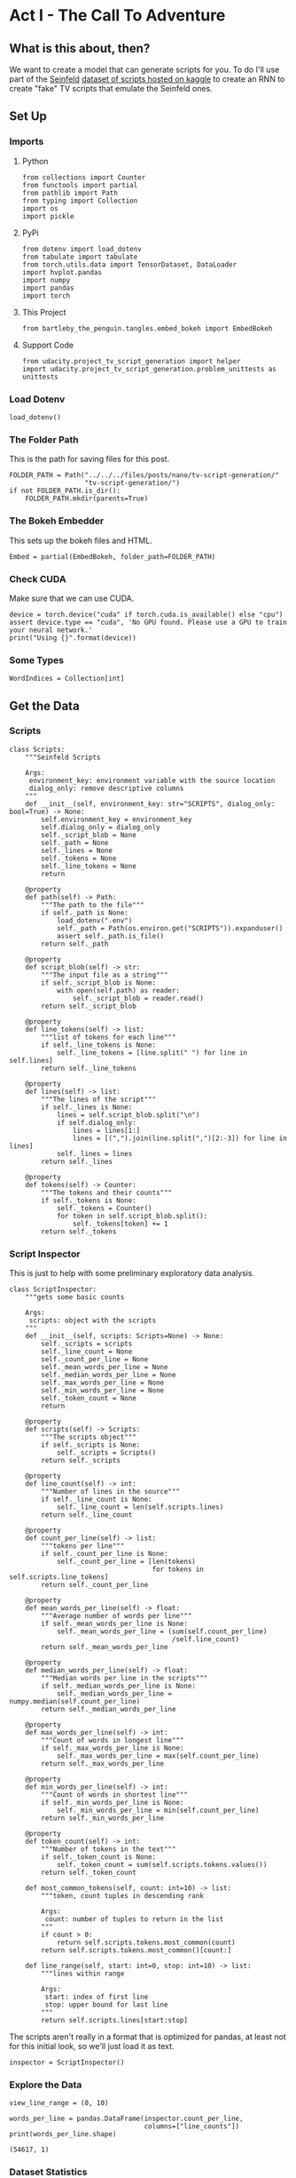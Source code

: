 #+BEGIN_COMMENT
.. title: TV Script Generation
.. slug: tv-script-generation
.. date: 2019-02-05 15:29:20 UTC-08:00
.. tags: rnn,project
.. category: Project
.. link: 
.. description: TV Script generation project.
.. type: text

#+END_COMMENT
#+OPTIONS: ^:{}
#+TOC: headlines 2
#+BEGIN_SRC ipython :session tv :results none :exports none
%load_ext autoreload
%autoreload 2
#+END_SRC
* Act I - The Call To Adventure
** What is this about, then?
   We want to create a model that can generate scripts for you. To do I'll use part of the [[https://en.wikipedia.org/wiki/Seinfeld][Seinfeld]]  [[https://www.kaggle.com/thec03u5/seinfeld-chronicles#scripts.csv][dataset of scripts hosted on kaggle]] to create an RNN to create "fake" TV scripts that emulate the Seinfeld ones.
** Set Up
*** Imports
**** Python
#+BEGIN_SRC ipython :session tv :results none
from collections import Counter
from functools import partial
from pathlib import Path
from typing import Collection
import os
import pickle
#+END_SRC
**** PyPi
#+BEGIN_SRC ipython :session tv :results none
from dotenv import load_dotenv
from tabulate import tabulate
from torch.utils.data import TensorDataset, DataLoader
import hvplot.pandas
import numpy
import pandas
import torch
#+END_SRC
**** This Project
#+BEGIN_SRC ipython :session tv :results none
from bartleby_the_penguin.tangles.embed_bokeh import EmbedBokeh
#+END_SRC
**** Support Code
#+BEGIN_SRC ipython :session tv :results none
from udacity.project_tv_script_generation import helper
import udacity.project_tv_script_generation.problem_unittests as unittests
#+END_SRC
*** Load Dotenv
#+BEGIN_SRC ipython :session tv :results none
load_dotenv()
#+END_SRC
*** The Folder Path
   This is the path for saving files for this post.
#+BEGIN_SRC ipython :session tv :results none
FOLDER_PATH = Path("../../../files/posts/nano/tv-script-generation/"
                   "tv-script-generation/")
if not FOLDER_PATH.is_dir():
    FOLDER_PATH.mkdir(parents=True)
#+END_SRC
*** The Bokeh Embedder
   This sets up the bokeh files and HTML.
#+BEGIN_SRC ipython :session tv :results none
Embed = partial(EmbedBokeh, folder_path=FOLDER_PATH)
#+END_SRC
*** Check CUDA
    Make sure that we can use CUDA.
#+BEGIN_SRC ipython :session tv :results output
device = torch.device("cuda" if torch.cuda.is_available() else "cpu")
assert device.type == "cuda", 'No GPU found. Please use a GPU to train your neural network.'
print("Using {}".format(device))
#+END_SRC

#+RESULTS:
: Using cuda
*** Some Types
#+BEGIN_SRC ipython :session tv :results none
WordIndices = Collection[int]
#+END_SRC
** Get the Data
*** Scripts
#+BEGIN_SRC ipython :session tv :results none
class Scripts:
    """Seinfeld Scripts

    Args:
     environment_key: environment variable with the source location
     dialog_only: remove descriptive columns
    """
    def __init__(self, environment_key: str="SCRIPTS", dialog_only: bool=True) -> None:
        self.environment_key = environment_key
        self.dialog_only = dialog_only
        self._script_blob = None
        self._path = None
        self._lines = None
        self._tokens = None
        self._line_tokens = None
        return

    @property
    def path(self) -> Path:
        """The path to the file"""
        if self._path is None:
            load_dotenv(".env")
            self._path = Path(os.environ.get("SCRIPTS")).expanduser()
            assert self._path.is_file()
        return self._path

    @property
    def script_blob(self) -> str:
        """The input file as a string"""
        if self._script_blob is None:
            with open(self.path) as reader:
                self._script_blob = reader.read()
        return self._script_blob

    @property
    def line_tokens(self) -> list:
        """list of tokens for each line"""
        if self._line_tokens is None:
            self._line_tokens = [line.split(" ") for line in self.lines]
        return self._line_tokens

    @property
    def lines(self) -> list:
        """The lines of the script"""
        if self._lines is None:
            lines = self.script_blob.split("\n")
            if self.dialog_only:
                lines = lines[1:]
                lines = [(",").join(line.split(",")[2:-3]) for line in lines]
            self._lines = lines
        return self._lines

    @property
    def tokens(self) -> Counter:
        """The tokens and their counts"""
        if self._tokens is None:
            self._tokens = Counter()
            for token in self.script_blob.split():
                self._tokens[token] += 1
        return self._tokens
#+END_SRC
*** Script Inspector
    This is just to help with some preliminary exploratory data analysis.
#+BEGIN_SRC ipython :session tv :results none
class ScriptInspector:
    """gets some basic counts

    Args:
     scripts: object with the scripts
    """
    def __init__(self, scripts: Scripts=None) -> None:
        self._scripts = scripts
        self._line_count = None
        self._count_per_line = None
        self._mean_words_per_line = None
        self._median_words_per_line = None
        self._max_words_per_line = None
        self._min_words_per_line = None
        self._token_count = None
        return

    @property
    def scripts(self) -> Scripts:
        """The scripts object"""
        if self._scripts is None:
            self._scripts = Scripts()
        return self._scripts

    @property
    def line_count(self) -> int:
        """Number of lines in the source"""
        if self._line_count is None:
            self._line_count = len(self.scripts.lines)
        return self._line_count

    @property
    def count_per_line(self) -> list:
        """tokens per line"""
        if self._count_per_line is None:
            self._count_per_line = [len(tokens)
                                    for tokens in self.scripts.line_tokens]
        return self._count_per_line

    @property
    def mean_words_per_line(self) -> float:
        """Average number of words per line"""
        if self._mean_words_per_line is None:
            self._mean_words_per_line = (sum(self.count_per_line)
                                         /self.line_count)
        return self._mean_words_per_line

    @property
    def median_words_per_line(self) -> float:
        """Median words per line in the scripts"""
        if self._median_words_per_line is None:
            self._median_words_per_line = numpy.median(self.count_per_line)
        return self._median_words_per_line

    @property
    def max_words_per_line(self) -> int:
        """Count of words in longest line"""
        if self._max_words_per_line is None:
            self._max_words_per_line = max(self.count_per_line)
        return self._max_words_per_line

    @property
    def min_words_per_line(self) -> int:
        """Count of words in shortest line"""
        if self._min_words_per_line is None:
            self._min_words_per_line = min(self.count_per_line)
        return self._min_words_per_line

    @property
    def token_count(self) -> int:
        """Number of tokens in the text"""
        if self._token_count is None:
            self._token_count = sum(self.scripts.tokens.values())
        return self._token_count

    def most_common_tokens(self, count: int=10) -> list:
        """token, count tuples in descending rank

        Args:
         count: number of tuples to return in the list
        """
        if count > 0:
            return self.scripts.tokens.most_common(count)
        return self.scripts.tokens.most_common()[count:]

    def line_range(self, start: int=0, stop: int=10) -> list:
        """lines within range

        Args:
         start: index of first line
         stop: upper bound for last line
        """
        return self.scripts.lines[start:stop]
#+END_SRC

The scripts aren't really in a format that is optimized for pandas, at least not for this initial look, so we'll just load it as text.

#+BEGIN_SRC ipython :session tv :results none
inspector = ScriptInspector()
#+END_SRC

*** Explore the Data
#+BEGIN_SRC ipython :session tv :results none
view_line_range = (0, 10)
#+END_SRC

#+BEGIN_SRC ipython :session tv :results output :exports both
words_per_line = pandas.DataFrame(inspector.count_per_line,
                                  columns=["line_counts"])
print(words_per_line.shape)
#+END_SRC

#+RESULTS:
: (54617, 1)

*** Dataset Statistics
#+BEGIN_SRC ipython :session tv :results output raw :exports both
lines = (("Number of unique tokens", "{:,}".format(inspector.token_count)),
         ("Number of lines", "{:,}".format(inspector.line_count)),
         ("Words in longest line", "{:,}".format(inspector.max_words_per_line)),
         ("Average number of words in each line", "{:.2f}".format(
             inspector.mean_words_per_line)),
         ("Median Words Per Line", "{:.2f}".format(
             inspector.median_words_per_line)),
         ("Words in shortest line", "{}".format(inspector.min_words_per_line))
)
print(tabulate(lines, headers="Statistic Value".split(), tablefmt="orgtbl"))
#+END_SRC

#+RESULTS:
| Statistic                            |   Value |
|--------------------------------------+---------|
| Number of unique tokens              | 550,996 |
| Number of lines                      |  54,617 |
| Words in longest line                |     363 |
| Average number of words in each line |   10.01 |
| Median Words Per Line                |    7.00 |
| Words in shortest line               |       1 |

Why would a line have 363 words?
#+BEGIN_SRC ipython :session tv :results output :exports both
index = words_per_line.line_counts.idxmax()
print(inspector.count_per_line[index])
print(inspector.scripts.lines[index])
#+END_SRC

#+RESULTS:
: 363
: "The dating world is not a fun world...its a pressure world, its a world of tension, its a world of pain...and you know, if a woman comes over to my house, I gotta get that bathroom ready, cause she needs things. Women need equipment. I dont know what they need. I know I dont have it, I know that- You know what they need, women seem to need a lot of cotton-balls. This is the one Im- always has been one of the amazing things to me...I have no cotton-balls, were all human beings, what is the story? Ive never had one...I never bought one, I never needed one, Ive never been in a situation, when I thought to myself I could use a cotton-ball right now. I can certainly get out of this mess. Women need them and they dont need one or two, they need thousands of them, they need bags, theyre like peat moss bags, have you ever seen these giant bags? Theyre huge and two days later, theyre out, theyre gone, the, the bag is empty, where are the cotton-balls, ladies? What are you doin with them? The only time I ever see em is in the bottom of your little waste basket, theres two or three, that look like theyve been through some horrible experience... tortured, interrogated, I dont know what happened to them. I once went out with a girl whos left a little zip-lock-baggy of cotton-balls over at my house. I dont know what to do with them, I took them out, I put them on my kitchen floor like little tumbleweeds. I thought maybe the cockroaches would see it, figure this is a dead town. Lets move on. The dating world is a world of pressure. Lets face it a date is a job interview that lasts all night. The only difference between a date and a job interview is not many job interviews is there a chance youll end up naked at the end of it. You know? Well, Bill, the boss thinks youre the man for the position, why dont you strip down and meet some of the people youll be workin with?"

This is one of Seinfeld's stand up routines, so I don't think it's, strictly speaking, a line, or at least not a line of dialog.

What about one word?

#+BEGIN_SRC ipython :session tv :results output :exports both
print(inspector.scripts.lines[words_per_line.line_counts.idxmin()])
#+END_SRC

#+RESULTS:
: Ha.

There's probably a lot of one word lines ("Yes", "No", etc.).
*** Plot the Words Per Line

#+BEGIN_SRC ipython :session tv :results output raw :exports both
plot = words_per_line.line_counts.hvplot.kde(title="Word Counts Per Line Distribution")
plotter = plot.opts(width=600, height=600, tools=["hover"])
Embed(plotter, "line_counts.js")()
#+END_SRC

#+RESULTS:
#+BEGIN_EXPORT html
<script src="line_counts.js" id="d01a239b-ed28-43cd-b2e2-7c75f14c8323"></script>
#+END_EXPORT

#+BEGIN_SRC ipython :session tv :results output raw :exports both
plot = words_per_line.line_counts.hvplot.box(title="Words Per Line")
plot = plot.opts(tools=["hover"])
Embed(plot, "line_counts_boxplot.js")()
#+END_SRC

#+RESULTS:
#+BEGIN_EXPORT html
<script src="line_counts_boxplot.js" id="dfc8d7d7-7b5f-446b-b659-eb5c98ed94f9"></script>
#+END_EXPORT
*** Most Used Words
#+BEGIN_SRC ipython :session tv :results output raw :exports both
lines = ((token, "{:,}".format(count))
         for token, count in inspector.most_common_tokens())
print(tabulate(lines,
               tablefmt="orgtbl", headers=["Token", "Count"]))
#+END_SRC

#+RESULTS:
| Token | Count  |
|-------+--------|
| the   | 16,373 |
| I     | 13,911 |
| you   | 12,831 |
| a     | 12,096 |
| to    | 11,594 |
| of    | 5,490  |
| and   | 5,210  |
| in    | 4,741  |
| is    | 4,283  |
| that  | 4,047  |

So it looks like the stop words are the most common, as you might expect.

#+BEGIN_SRC ipython :session tv :results output raw :exports both
words, counts = zip(*inspector.most_common_tokens(20))
top_twenty = pandas.DataFrame([counts], columns=words).T.reset_index()
top_twenty.columns = ["Word", "Count"]
layout = top_twenty.hvplot.bar(x="Word", y="Count",
                               title="Twenty Most Used Words",
                               colormap="Category20")
layout.opts(height=500, width=600)
Embed(layout, "top_twenty.js")()
#+END_SRC

#+RESULTS:
#+BEGIN_EXPORT html
<script src="top_twenty.js" id="3fad9f02-cc0a-4d9a-8c71-b99d07ae4788"></script>
#+END_EXPORT

*** The First five Lines
#+BEGIN_SRC ipython :session tv :results output :exports both
for line in inspector.line_range(stop=5):
    print(line)
#+END_SRC

#+RESULTS:
: "Do you know what this is all about? Do you know, why were here? To be out, this is out...and out is one of the single most enjoyable experiences of life. People...did you ever hear people talking about We should go out? This is what theyre talking about...this whole thing, were all out now, no one is home. Not one person here is home, were all out! There are people tryin to find us, they dont know where we are. (on an imaginary phone) Did you ring?, I cant find him. Where did he go? He didnt tell me where he was going. He must have gone out. You wanna go out you get ready, you pick out the clothes, right? You take the shower, you get all ready, get the cash, get your friends, the car, the spot, the reservation...Then youre standing around, whatta you do? You go We gotta be getting back. Once youre out, you wanna get back! You wanna go to sleep, you wanna get up, you wanna go out again tomorrow, right? Where ever you are in life, its my feeling, youve gotta go."
: "(pointing at Georges shirt) See, to me, that button is in the worst possible spot. The second button literally makes or breaks the shirt, look at it. Its too high! Its in no-mans-land. You look like you live with your mother."
: Are you through?
: "You do of course try on, when you buy?"
: "Yes, it was purple, I liked it, I dont actually recall considering the buttons."

I took out the header and the identifying columns so this is just the dialog part of the data. It looks like they left in all the punctuation except for apostrophes for some reason.
*** Pre-Processing the Text
The first thing to do to any dataset is pre-processing.  Implement the following pre-processing functions below:
 - Lookup Table
 - Tokenize Punctuation

*** Lookup Table
   To create a word embedding, you first need to transform the words to ids.  In this function, create two dictionaries:
    - Dictionary to go from the /words/ to an /ID/, we'll call it =vocab_to_int=
    - Dictionary to go from the /ID/ to /word/, we'll call it =int_to_vocab=

Return these dictionaries in the following **tuple** =(vocab_to_int, int_to_vocab)=

#+BEGIN_SRC ipython :session tv :results none
def create_lookup_tables(text: list) -> tuple:
    """
    Create lookup tables for vocabulary

    Args:
     text The text of tv scripts split into words
    
    Returns: 
     A tuple of dicts (vocab_to_int, int_to_vocab)
    """
    text = set(text)
    vocabulary_to_index = {token: index for index, token in enumerate(text)}
    index_to_vocabulary = {index: token for index, token in enumerate(text)}
    return vocabulary_to_index, index_to_vocabulary
#+END_SRC
#+BEGIN_SRC ipython :session tv :results none
test_text = '''
Moe_Szyslak Moe's Tavern Where the elite meet to drink
Bart_Simpson Eh yeah hello is Mike there Last name Rotch
Moe_Szyslak Hold on I'll check Mike Rotch Mike Rotch Hey has anybody seen Mike Rotch lately
Moe_Szyslak Listen you little puke One of these days I'm gonna catch you and I'm gonna carve my name on your back with an ice pick
Moe_Szyslak Whats the matter Homer You're not your normal effervescent self
Homer_Simpson I got my problems Moe Give me another one
Moe_Szyslak Homer hey you should not drink to forget your problems
Barney_Gumble Yeah you should only drink to enhance your social skills'''
#+END_SRC

#+BEGIN_SRC ipython :session tv :results output :exports both
unittests.test_create_lookup_tables(create_lookup_tables)
#+END_SRC

#+RESULTS:
: Tests Passed

*** Tokenize Punctuation
We'll be splitting the script into a word array using spaces as delimiters.  However, punctuations like periods and exclamation marks can create multiple ids for the same word. For example, "bye" and "bye!" would generate two different word ids.

Implement the function =token_lookup= to return a dict that will be used to tokenize symbols like "!" into "||Exclamation_Mark||".  Create a dictionary for the following symbols where the symbol is the key and value is the token:
 - Period ( **.** )
 - Comma ( **,** )
 - Quotation Mark ( **"** )
 - Semicolon ( **;** )
 - Exclamation mark ( **!** )
 - Question mark ( **?** )
 - Left Parentheses ( **(** )
 - Right Parentheses ( **)** )
 - Dash ( **-** )
 - Return ( **\n** )
 
 This dictionary will be used to tokenize the symbols and add the delimiter (space) around it.  This separates each symbols as its own word, making it easier for the neural network to predict the next word. Make sure you don't use a value that could be confused as a word; for example, instead of using the value "dash", try using something like "||dash||".

#+BEGIN_SRC ipython :session tv :results none
def token_lookup():
    """
    Generate a dict to turn punctuation into a token.
    
    Returns:
     Tokenized dictionary where the key is the punctuation and the value is the token
    """
    tokens = {'.': "period",
              ',': 'comma',
              '"': 'quotation',
              ';': 'semicolon',
              '!': 'exclamation',
              '?': 'question',
              '(': 'leftparenthesis',
              ')': 'rightparenthesis',
              '-': 'dash',
              '\n': 'newline'}
    return {token: '**{}**'.format(coded) for token,coded in tokens.items()}
#+END_SRC

#+BEGIN_SRC ipython :session tv :results output
unittests.test_tokenize(token_lookup)
#+END_SRC

#+RESULTS:
: Tests Passed

*** Pre-process all the data and save it
 Running the code cell below will pre-process all the data and save it to file. You're encouraged to look at the code for =preprocess_and_save_data= in the =helpers.py= file to see what it's doing in detail, but you do not need to change this code.

#+BEGIN_SRC ipython :session tv :results none
text = helper.load_data(inspector.scripts.path)
text = text[81:]
token_dict = token_lookup()
for key, token in token_dict.items():
    text = text.replace(key, ' {} '.format(token))
text = text.lower()
text = text.split()
vocab_to_int, int_to_vocab = create_lookup_tables(text + list(helper.SPECIAL_WORDS.values()))
int_text = [vocab_to_int[word] for word in text]
pre_processed = inspector.scripts.path.parent.joinpath('preprocess.pkl')
with pre_processed.open("wb") as writer:
    pickle.dump((int_text, vocab_to_int, int_to_vocab, token_dict), writer)
#+END_SRC

*** Check Point
This is your first checkpoint. If you ever decide to come back to this notebook or have to restart the notebook, you can start from here. The preprocessed data has been saved to disk.

#+BEGIN_SRC ipython :session tv :results none
pre_processed = inspector.scripts.path.parent.joinpath('preprocess.pkl')
with pre_processed.open("rb") as reader:
    int_text, vocab_to_int, int_to_vocab, token_dict = pickle.load(reader)
#+END_SRC

* Act II - The Departure
** Build the Neural Network
In this section, you'll build the components necessary to build an RNN by implementing the RNN Module and forward and backpropagation functions.

** Input
   Let's start with the preprocessed input data. We'll use [[http://pytorch.org/docs/master/data.html#torch.utils.data.TensorDataset][TensorDataset]] to provide a known format to our dataset; in combination with [[http://pytorch.org/docs/master/data.html#torch.utils.data.DataLoader][DataLoader]], it will handle batching, shuffling, and other dataset iteration functions.

You can create data with TensorDataset by passing in feature and target tensors. Then create a DataLoader as usual.
#+BEGIN_SRC python
data = TensorDataset(feature_tensors, target_tensors)
data_loader = torch.utils.data.DataLoader(data, 
                                          batch_size=batch_size)
#+END_SRC

** Batching
 Implement the =batch_data= function to batch =words= data into chunks of size =batch_size= using the =TensorDataset= and =DataLoader= classes.

You can batch words using the DataLoader, but it will be up to you to create =feature_tensors= and =target_tensors= of the correct size and content for a given =sequence_length=.

For example, say we have these as input:
#+BEGIN_SRC python
words = [1, 2, 3, 4, 5, 6, 7]
sequence_length = 4
#+END_SRC

 Your first =feature_tensor= should contain the values:
#+BEGIN_SRC python
[1, 2, 3, 4]
#+END_SRC

And the corresponding ~target_tensor~ should just be the next "word"/tokenized word value:
#+BEGIN_SRC python
5
#+END_SRC

This should continue with the second ~feature_tensor~, ~target_tensor~ being:
#+BEGIN_SRC python
[2, 3, 4, 5]  # features
6             # target
#+END_SRC

#+BEGIN_SRC ipython :session tv :results none
def train_test_split(words: WordIndices, sequence_length: int) -> tuple:
    """Breaks the words into a training and a test set

    Args:
     words: the IDs of the TV scripts
     sequence_length: the sequence length of each training instance

    Returns:
     tuple of training tensors, target tensors
    """
    training, testing = [], []
    for start in range(len(words) - sequence_length):
        training.append(words[start:start+sequence_length])
        testing.append(words[start + sequence_length])
    return nn.Tensor(training), nn.Tensor(testing)
#+END_SRC

#+BEGIN_SRC ipython :session tv :results none
words = list(range(1, 8))
sequence_length = 4
training, testing = train_test_split(words, sequence_length)
assert training[0] == nn.Tensor([1, 2, 3, 4])
assert testing[0] == nn.Tensor(5)
assert training[1] == nn.Tensor([2, 3, 4, 5])
assert testing[1] == nn.Tensor(6)
assert training[2] == nn.Tensor([3, 4, 5, 6])
assert testing[2] == nn.Tensor(7)
assert len(training) == nn.Tensor(3)
assert len(testing) == nn.Tensor(3)
#+END_SRC

#+BEGIN_SRC ipython :session tv :results none
def batch_data(words: WordIndices, sequence_length: int, batch_size: int) -> DataLoader:
    """
    Batch the neural network data using DataLoader

    Args:
     - words: The word ids of the TV scripts
     - sequence_length: The sequence length of each batch
     - batch_size: The size of each batch; the number of sequences in a batch
    Returns: 
     DataLoader with batched data
    """
    training, target = train_test_split(words, sequence_length)
    data = TensorDataset(training, target)
    return DataLoader(data)
#+END_SRC

There is no test for this function, but you are encouraged to create tests of your own.

** Test your dataloader 

You'll have to modify this code to test a batching function, but it should look fairly similar.

 Below, we're generating some test text data and defining a dataloader using the function you defined, above. Then, we are getting some sample batch of inputs `sample_x` and targets `sample_y` from our dataloader.

 Your code should return something like the following (likely in a different order, if you shuffled your data):

#+begin_src python
torch.Size([10, 5])
tensor([[ 28,  29,  30,  31,  32],
        [ 21,  22,  23,  24,  25],
        [ 17,  18,  19,  20,  21],
        [ 34,  35,  36,  37,  38],
        [ 11,  12,  13,  14,  15],
        [ 23,  24,  25,  26,  27],
        [  6,   7,   8,   9,  10],
        [ 38,  39,  40,  41,  42],
        [ 25,  26,  27,  28,  29],
        [  7,   8,   9,  10,  11]])

torch.Size([10])
tensor([ 33,  26,  22,  39,  16,  28,  11,  43,  30,  12])
#+end_src

** Sizes
Your sample_x should be of size `(batch_size, sequence_length)` or (10, 5) in this case and sample_y should just have one dimension: batch_size (10). 

** Values
 You should also notice that the targets, sample_y, are the *next* value in the ordered test_text data. So, for an input sequence `[ 28,  29,  30,  31,  32]` that ends with the value `32`, the corresponding output should be `33`.

#+BEGIN_SRC ipython :session tv :results output :exports both
test_text = range(50)
t_loader = batch_data(test_text, sequence_length=5, batch_size=10)

data_iter = iter(t_loader)
sample_x, sample_y = data_iter.next()

print(sample_x.shape)
print(sample_x)
print()
print(sample_y.shape)
print(sample_y)
#+END_SRC

** Build the Neural Network
 Implement an RNN using PyTorch's [Module class](http://pytorch.org/docs/master/nn.html#torch.nn.Module). You may choose to use a GRU or an LSTM. To complete the RNN, you'll have to implement the following functions for the class:
  - `__init__` - The initialize function. 
  - `init_hidden` - The initialization function for an LSTM/GRU hidden state
  - `forward` - Forward propagation function.
  
 The initialize function should create the layers of the neural network and save them to the class. The forward propagation function will use these layers to run forward propagation and generate an output and a hidden state.
 
 **The output of this model should be the *last* batch of word scores** after a complete sequence has been processed. That is, for each input sequence of words, we only want to output the word scores for a single, most likely, next word.
 
*** Hints

 1. Make sure to stack the outputs of the lstm to pass to your fully-connected layer, you can do this with `lstm_output = lstm_output.contiguous().view(-1, self.hidden_dim)`
 2. You can get the last batch of word scores by shaping the output of the final, fully-connected layer like so:

#+begin_src python
# reshape into (batch_size, seq_length, output_size)
output = output.view(batch_size, -1, self.output_size)
# get last batch
out = output[:, -1]
#+end_src

#+begin_src ipython :session tv :results none
import torch.nn as nn

class RNN(nn.Module):
    
    def __init__(self, vocab_size, output_size, embedding_dim, hidden_dim, n_layers, dropout=0.5):
        """
        Initialize the PyTorch RNN Module
        :param vocab_size: The number of input dimensions of the neural network (the size of the vocabulary)
        :param output_size: The number of output dimensions of the neural network
        :param embedding_dim: The size of embeddings, should you choose to use them        
        :param hidden_dim: The size of the hidden layer outputs
        :param dropout: dropout to add in between LSTM/GRU layers
        """
        super(RNN, self).__init__()
        # TODO: Implement function
        
        # set class variables
        
        # define model layers
    
    
    def forward(self, nn_input, hidden):
        """
        Forward propagation of the neural network
        :param nn_input: The input to the neural network
        :param hidden: The hidden state        
        :return: Two Tensors, the output of the neural network and the latest hidden state
        """
        # TODO: Implement function   

        # return one batch of output word scores and the hidden state
        return None, None
    
    
    def init_hidden(self, batch_size):
        '''
        Initialize the hidden state of an LSTM/GRU
        :param batch_size: The batch_size of the hidden state
        :return: hidden state of dims (n_layers, batch_size, hidden_dim)
        '''
        # Implement function
        
        # initialize hidden state with zero weights, and move to GPU if available
        
        return None

tests.test_rnn(RNN, train_on_gpu)
#+end_src

*** Define forward and backpropagation

Use the RNN class you implemented to apply forward and back propagation. This function will be called, iteratively, in the training loop as follows:
#+begin_src python
loss = forward_back_prop(decoder, decoder_optimizer, criterion, inp, target)
#+end_src

And it should return the average loss over a batch and the hidden state returned by a call to `RNN(inp, hidden)`. Recall that you can get this loss by computing it, as usual, and calling `loss.item()`.

**If a GPU is available, you should move your data to that GPU device, here.**

#+begin_src ipython :session tv :results none
def forward_back_prop(rnn, optimizer, criterion, inp, target, hidden):
    """
    Forward and backward propagation on the neural network
    :param decoder: The PyTorch Module that holds the neural network
    :param decoder_optimizer: The PyTorch optimizer for the neural network
    :param criterion: The PyTorch loss function
    :param inp: A batch of input to the neural network
    :param target: The target output for the batch of input
    :return: The loss and the latest hidden state Tensor
    """
    
    # TODO: Implement Function
    
    # move data to GPU, if available
    
    # perform backpropagation and optimization

    # return the loss over a batch and the hidden state produced by our model
    return None, None

# Note that these tests aren't completely extensive.
# they are here to act as general checks on the expected outputs of your functions
"""
DON'T MODIFY ANYTHING IN THIS CELL THAT IS BELOW THIS LINE
"""
tests.test_forward_back_prop(RNN, forward_back_prop, train_on_gpu)
#+end_src

*** Neural Network Training

With the structure of the network complete and data ready to be fed in the neural network, it's time to train it.

**** Train Loop

The training loop is implemented for you in the `train_decoder` function. This function will train the network over all the batches for the number of epochs given. The model progress will be shown every number of batches. This number is set with the `show_every_n_batches` parameter. You'll set this parameter along with other parameters in the next section.

#+begin_src ipython :session tv :results none
def train_rnn(rnn, batch_size, optimizer, criterion, n_epochs, show_every_n_batches=100):
    batch_losses = []
    
    rnn.train()

    print("Training for %d epoch(s)..." % n_epochs)
    for epoch_i in range(1, n_epochs + 1):
        
        # initialize hidden state
        hidden = rnn.init_hidden(batch_size)
        
        for batch_i, (inputs, labels) in enumerate(train_loader, 1):
            
            # make sure you iterate over completely full batches, only
            n_batches = len(train_loader.dataset)//batch_size
            if(batch_i > n_batches):
                break
            
            # forward, back prop
            loss, hidden = forward_back_prop(rnn, optimizer, criterion, inputs, labels, hidden)          
            # record loss
            batch_losses.append(loss)

            # printing loss stats
            if batch_i % show_every_n_batches == 0:
                print('Epoch: {:>4}/{:<4}  Loss: {}\n'.format(
                    epoch_i, n_epochs, np.average(batch_losses)))
                batch_losses = []

    # returns a trained rnn
    return rnn
#+end_src

*** Hyperparameters

 Set and train the neural network with the following parameters:
 - Set `sequence_length` to the length of a sequence.
 - Set `batch_size` to the batch size.
 - Set `num_epochs` to the number of epochs to train for.
 - Set `learning_rate` to the learning rate for an Adam optimizer.
 - Set `vocab_size` to the number of unique tokens in our vocabulary.
 - Set `output_size` to the desired size of the output.
 - Set `embedding_dim` to the embedding dimension; smaller than the vocab_size.
 - Set `hidden_dim` to the hidden dimension of your RNN.
 - Set `n_layers` to the number of layers/cells in your RNN.
 - Set `show_every_n_batches` to the number of batches at which the neural network should print progress.

If the network isn't getting the desired results, tweak these parameters and/or the layers in the `RNN` class.

#+begin_src ipython :session tv :results none
# Data params
# Sequence Length
sequence_length =   # of words in a sequence
# Batch Size
batch_size = 

# data loader - do not change
train_loader = batch_data(int_text, sequence_length, batch_size)
#+end_src

Training parameters

#+begin_src ipython :session tv :results none
# Number of Epochs
num_epochs = 
# Learning Rate
learning_rate = 

# Model parameters
# Vocab size
vocab_size = 
# Output size
output_size = 
# Embedding Dimension
embedding_dim = 
# Hidden Dimension
hidden_dim = 
# Number of RNN Layers
n_layers = 

# Show stats for every n number of batches
show_every_n_batches = 500
#+end_src

*** Train
In the next cell, you'll train the neural network on the pre-processed data.  If you have a hard time getting a good loss, you may consider changing your hyperparameters. In general, you may get better results with larger hidden and n_layer dimensions, but larger models take a longer time to train. 
 > **You should aim for a loss less than 3.5.** 
# 
You should also experiment with different sequence lengths, which determine the size of the long range dependencies that a model can learn.

#+begin_src ipython :session tv :results none
# create model and move to gpu if available
rnn = RNN(vocab_size, output_size, embedding_dim, hidden_dim, n_layers, dropout=0.5)
if train_on_gpu:
    rnn.cuda()

# defining loss and optimization functions for training
optimizer = torch.optim.Adam(rnn.parameters(), lr=learning_rate)
criterion = nn.CrossEntropyLoss()

# training the model
trained_rnn = train_rnn(rnn, batch_size, optimizer, criterion, num_epochs, show_every_n_batches)

# saving the trained model
helper.save_model('./save/trained_rnn', trained_rnn)
print('Model Trained and Saved')
#+end_src

*** Question: How did you decide on your model hyperparameters? 
For example, did you try different sequence_lengths and find that one size made the model converge faster? What about your hidden_dim and n_layers; how did you decide on those?

**Answer:** (Write answer, here)


*** Checkpoint

After running the above training cell, your model will be saved by name, `trained_rnn`, and if you save your notebook progress, **you can pause here and come back to this code at another time**. You can resume your progress by running the next cell, which will load in our word:id dictionaries _and_ load in your saved model by name!

#+begin_src ipython :session tv :results none
import torch
import helper
import problem_unittests as tests

_, vocab_to_int, int_to_vocab, token_dict = helper.load_preprocess()
trained_rnn = helper.load_model('./save/trained_rnn')
#+end_src

* Act III - The Final Battle
** Generate TV Script
With the network trained and saved, you'll use it to generate a new, "fake" Seinfeld TV script in this section.

** Generate Text
 To generate the text, the network needs to start with a single word and repeat its predictions until it reaches a set length. You'll be using the `generate` function to do this. It takes a word id to start with, `prime_id`, and generates a set length of text, `predict_len`. Also note that it uses topk sampling to introduce some randomness in choosing the most likely next word, given an output set of word scores!

#+begin_src ipython :session tv :results none
import torch.nn.functional as F

def generate(rnn, prime_id, int_to_vocab, token_dict, pad_value, predict_len=100):
    """
    Generate text using the neural network
    :param decoder: The PyTorch Module that holds the trained neural network
    :param prime_id: The word id to start the first prediction
    :param int_to_vocab: Dict of word id keys to word values
    :param token_dict: Dict of puncuation tokens keys to puncuation values
    :param pad_value: The value used to pad a sequence
    :param predict_len: The length of text to generate
    :return: The generated text
    """
    rnn.eval()
    
    # create a sequence (batch_size=1) with the prime_id
    current_seq = np.full((1, sequence_length), pad_value)
    current_seq[-1][-1] = prime_id
    predicted = [int_to_vocab[prime_id]]
    
    for _ in range(predict_len):
        if train_on_gpu:
            current_seq = torch.LongTensor(current_seq).cuda()
        else:
            current_seq = torch.LongTensor(current_seq)
        
        # initialize the hidden state
        hidden = rnn.init_hidden(current_seq.size(0))
        
        # get the output of the rnn
        output, _ = rnn(current_seq, hidden)
        
        # get the next word probabilities
        p = F.softmax(output, dim=1).data
        if(train_on_gpu):
            p = p.cpu() # move to cpu
         
        # use top_k sampling to get the index of the next word
        top_k = 5
        p, top_i = p.topk(top_k)
        top_i = top_i.numpy().squeeze()
        
        # select the likely next word index with some element of randomness
        p = p.numpy().squeeze()
        word_i = np.random.choice(top_i, p=p/p.sum())
        
        # retrieve that word from the dictionary
        word = int_to_vocab[word_i]
        predicted.append(word)     
        
        # the generated word becomes the next "current sequence" and the cycle can continue
        current_seq = np.roll(current_seq, -1, 1)
        current_seq[-1][-1] = word_i
    
    gen_sentences = ' '.join(predicted)
    
    # Replace punctuation tokens
    for key, token in token_dict.items():
        ending = ' ' if key in ['\n', '(', '"'] else ''
        gen_sentences = gen_sentences.replace(' ' + token.lower(), key)
    gen_sentences = gen_sentences.replace('\n ', '\n')
    gen_sentences = gen_sentences.replace('( ', '(')
    
    # return all the sentences
    return gen_sentences
#+end_src

** Generate a New Script
 It's time to generate the text. Set `gen_length` to the length of TV script you want to generate and set `prime_word` to one of the following to start the prediction:
 - "jerry"
 - "elaine"
 - "george"
 - "kramer"
 
You can set the prime word to _any word_ in our dictionary, but it's best to start with a name for generating a TV script. (You can also start with any other names you find in the original text file!)

#+begin_src ipython :session tv :results none
# run the cell multiple times to get different results!
gen_length = 400 # modify the length to your preference
prime_word = 'jerry' # name for starting the script

"""
DON'T MODIFY ANYTHING IN THIS CELL THAT IS BELOW THIS LINE
"""
pad_word = helper.SPECIAL_WORDS['PADDING']
generated_script = generate(trained_rnn, vocab_to_int[prime_word + ':'], int_to_vocab, token_dict, vocab_to_int[pad_word], gen_length)
print(generated_script)
#+end_src

** Save your favorite scripts
 
Once you have a script that you like (or find interesting), save it to a text file!

#+begin_src ipython :session tv :results none
# save script to a text file
f =  open("generated_script_1.txt","w")
f.write(generated_script)
f.close()
#+end_src

** The TV Script is Not Perfect
It's ok if the TV script doesn't make perfect sense. It should look like alternating lines of dialogue, here is one such example of a few generated lines.

** Example generated script

>jerry: what about me?
>
>jerry: i don't have to wait.
>
>kramer:(to the sales table)
>
>elaine:(to jerry) hey, look at this, i'm a good doctor.
>
>newman:(to elaine) you think i have no idea of this...
>
>elaine: oh, you better take the phone, and he was a little nervous.
>
>kramer:(to the phone) hey, hey, jerry, i don't want to be a little bit.(to kramer and jerry) you can't.
>
>jerry: oh, yeah. i don't even know, i know.
>
>jerry:(to the phone) oh, i know.
>
>kramer:(laughing) you know...(to jerry) you don't know.

You can see that there are multiple characters that say (somewhat) complete sentences, but it doesn't have to be perfect! It takes quite a while to get good results, and often, you'll have to use a smaller vocabulary (and discard uncommon words), or get more data.  The Seinfeld dataset is about 3.4 MB, which is big enough for our purposes; for script generation you'll want more than 1 MB of text, generally. 

** Submitting This Project
When submitting this project, make sure to run all the cells before saving the notebook. Save the notebook file as "dlnd_tv_script_generation.ipynb" and save another copy as an HTML file by clicking "File" -> "Download as.."->"html". Include the "helper.py" and "problem_unittests.py" files in your submission. Once you download these files, compress them into one zip file for submission.
